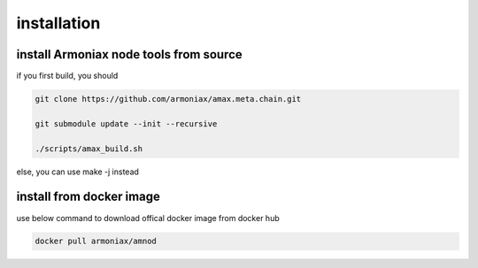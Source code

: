 installation
============

install Armoniax node tools from source
---------------------------------------

if you first build, you should

.. code:: shell

   git clone https://github.com/armoniax/amax.meta.chain.git
   git submodule update --init --recursive
   ./scripts/amax_build.sh

else, you can use make -j instead

install from docker image
-------------------------

use below command to download offical docker image from docker hub

.. code:: shell

   docker pull armoniax/amnod
